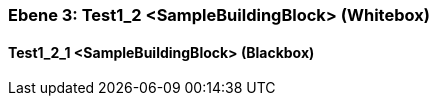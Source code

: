 [#489cd282-d579-11ee-903e-9f564e4de07e]
=== Ebene 3: Test1_2 <SampleBuildingBlock> (Whitebox)
// Begin Protected Region [[489cd282-d579-11ee-903e-9f564e4de07e,customText]]

// End Protected Region   [[489cd282-d579-11ee-903e-9f564e4de07e,customText]]

[#48ddd2cc-d579-11ee-903e-9f564e4de07e]
==== Test1_2_1 <SampleBuildingBlock> (Blackbox)
// Begin Protected Region [[48ddd2cc-d579-11ee-903e-9f564e4de07e,customText]]

// End Protected Region   [[48ddd2cc-d579-11ee-903e-9f564e4de07e,customText]]

// Actifsource ID=[803ac313-d64b-11ee-8014-c150876d6b6e,489cd282-d579-11ee-903e-9f564e4de07e,/eMx9oPMYa19GefipdxzDAEMmsM=]
